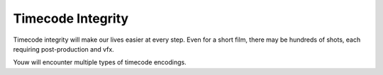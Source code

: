 ##################
Timecode Integrity
##################

Timecode integrity will make our lives easier at every step.
Even for a short film, there may be hundreds of shots, each requiring post-production and vfx.

Youw will encounter multiple types of timecode encodings.

.. glossary::

    SMPTE
        Is a timecode encoding embedded into your HDMI or SDI signal.

        Example: ``01:04:29:16``
    
    VITC
        Vertical interval timecode embeds an SMPTE-encoded timecode between every frame.
        Cameras that *output timecode* probably use this.

        The :doc:`ref/bmpcc4k` outputs VITC over HDMI.
    
    LTC
        Linear timecode embeds an SMPTE timecode into an audio channel.
    
    Frame Number
        Typically used in formats like EXR, where there is one file per frame. 
        Each file is enumerated monotonically counting upward from the stating frame.

        Example: ``scene1-shot3-00014291.exr``

        :doc:`ref/nuke` natively uses Frame Numbering. :doc:`ref/resolve` can use both Frame Numbering as well as SMPTE timecodes.
